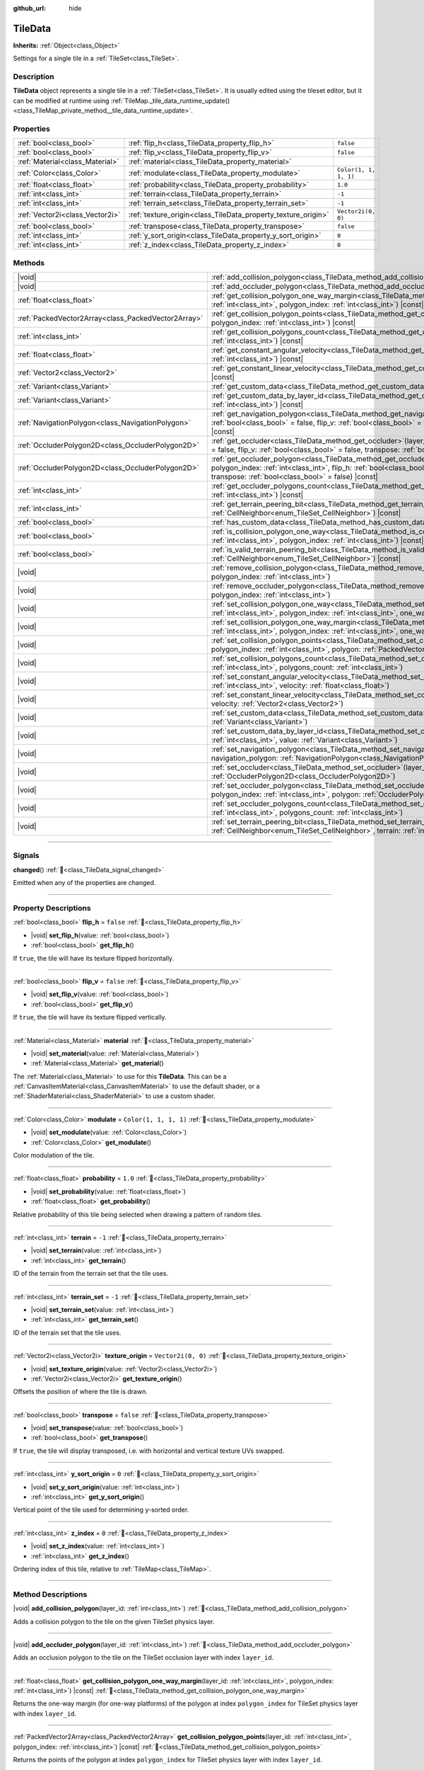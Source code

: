 :github_url: hide

.. DO NOT EDIT THIS FILE!!!
.. Generated automatically from Godot engine sources.
.. Generator: https://github.com/godotengine/godot/tree/master/doc/tools/make_rst.py.
.. XML source: https://github.com/godotengine/godot/tree/master/doc/classes/TileData.xml.

.. _class_TileData:

TileData
========

**Inherits:** :ref:`Object<class_Object>`

Settings for a single tile in a :ref:`TileSet<class_TileSet>`.

.. rst-class:: classref-introduction-group

Description
-----------

**TileData** object represents a single tile in a :ref:`TileSet<class_TileSet>`. It is usually edited using the tileset editor, but it can be modified at runtime using :ref:`TileMap._tile_data_runtime_update()<class_TileMap_private_method__tile_data_runtime_update>`.

.. rst-class:: classref-reftable-group

Properties
----------

.. table::
   :widths: auto

   +---------------------------------+---------------------------------------------------------------+-----------------------+
   | :ref:`bool<class_bool>`         | :ref:`flip_h<class_TileData_property_flip_h>`                 | ``false``             |
   +---------------------------------+---------------------------------------------------------------+-----------------------+
   | :ref:`bool<class_bool>`         | :ref:`flip_v<class_TileData_property_flip_v>`                 | ``false``             |
   +---------------------------------+---------------------------------------------------------------+-----------------------+
   | :ref:`Material<class_Material>` | :ref:`material<class_TileData_property_material>`             |                       |
   +---------------------------------+---------------------------------------------------------------+-----------------------+
   | :ref:`Color<class_Color>`       | :ref:`modulate<class_TileData_property_modulate>`             | ``Color(1, 1, 1, 1)`` |
   +---------------------------------+---------------------------------------------------------------+-----------------------+
   | :ref:`float<class_float>`       | :ref:`probability<class_TileData_property_probability>`       | ``1.0``               |
   +---------------------------------+---------------------------------------------------------------+-----------------------+
   | :ref:`int<class_int>`           | :ref:`terrain<class_TileData_property_terrain>`               | ``-1``                |
   +---------------------------------+---------------------------------------------------------------+-----------------------+
   | :ref:`int<class_int>`           | :ref:`terrain_set<class_TileData_property_terrain_set>`       | ``-1``                |
   +---------------------------------+---------------------------------------------------------------+-----------------------+
   | :ref:`Vector2i<class_Vector2i>` | :ref:`texture_origin<class_TileData_property_texture_origin>` | ``Vector2i(0, 0)``    |
   +---------------------------------+---------------------------------------------------------------+-----------------------+
   | :ref:`bool<class_bool>`         | :ref:`transpose<class_TileData_property_transpose>`           | ``false``             |
   +---------------------------------+---------------------------------------------------------------+-----------------------+
   | :ref:`int<class_int>`           | :ref:`y_sort_origin<class_TileData_property_y_sort_origin>`   | ``0``                 |
   +---------------------------------+---------------------------------------------------------------+-----------------------+
   | :ref:`int<class_int>`           | :ref:`z_index<class_TileData_property_z_index>`               | ``0``                 |
   +---------------------------------+---------------------------------------------------------------+-----------------------+

.. rst-class:: classref-reftable-group

Methods
-------

.. table::
   :widths: auto

   +-----------------------------------------------------+-------------------------------------------------------------------------------------------------------------------------------------------------------------------------------------------------------------------------------------------------------------------------------------------------+
   | |void|                                              | :ref:`add_collision_polygon<class_TileData_method_add_collision_polygon>`\ (\ layer_id\: :ref:`int<class_int>`\ )                                                                                                                                                                               |
   +-----------------------------------------------------+-------------------------------------------------------------------------------------------------------------------------------------------------------------------------------------------------------------------------------------------------------------------------------------------------+
   | |void|                                              | :ref:`add_occluder_polygon<class_TileData_method_add_occluder_polygon>`\ (\ layer_id\: :ref:`int<class_int>`\ )                                                                                                                                                                                 |
   +-----------------------------------------------------+-------------------------------------------------------------------------------------------------------------------------------------------------------------------------------------------------------------------------------------------------------------------------------------------------+
   | :ref:`float<class_float>`                           | :ref:`get_collision_polygon_one_way_margin<class_TileData_method_get_collision_polygon_one_way_margin>`\ (\ layer_id\: :ref:`int<class_int>`, polygon_index\: :ref:`int<class_int>`\ ) |const|                                                                                                  |
   +-----------------------------------------------------+-------------------------------------------------------------------------------------------------------------------------------------------------------------------------------------------------------------------------------------------------------------------------------------------------+
   | :ref:`PackedVector2Array<class_PackedVector2Array>` | :ref:`get_collision_polygon_points<class_TileData_method_get_collision_polygon_points>`\ (\ layer_id\: :ref:`int<class_int>`, polygon_index\: :ref:`int<class_int>`\ ) |const|                                                                                                                  |
   +-----------------------------------------------------+-------------------------------------------------------------------------------------------------------------------------------------------------------------------------------------------------------------------------------------------------------------------------------------------------+
   | :ref:`int<class_int>`                               | :ref:`get_collision_polygons_count<class_TileData_method_get_collision_polygons_count>`\ (\ layer_id\: :ref:`int<class_int>`\ ) |const|                                                                                                                                                         |
   +-----------------------------------------------------+-------------------------------------------------------------------------------------------------------------------------------------------------------------------------------------------------------------------------------------------------------------------------------------------------+
   | :ref:`float<class_float>`                           | :ref:`get_constant_angular_velocity<class_TileData_method_get_constant_angular_velocity>`\ (\ layer_id\: :ref:`int<class_int>`\ ) |const|                                                                                                                                                       |
   +-----------------------------------------------------+-------------------------------------------------------------------------------------------------------------------------------------------------------------------------------------------------------------------------------------------------------------------------------------------------+
   | :ref:`Vector2<class_Vector2>`                       | :ref:`get_constant_linear_velocity<class_TileData_method_get_constant_linear_velocity>`\ (\ layer_id\: :ref:`int<class_int>`\ ) |const|                                                                                                                                                         |
   +-----------------------------------------------------+-------------------------------------------------------------------------------------------------------------------------------------------------------------------------------------------------------------------------------------------------------------------------------------------------+
   | :ref:`Variant<class_Variant>`                       | :ref:`get_custom_data<class_TileData_method_get_custom_data>`\ (\ layer_name\: :ref:`String<class_String>`\ ) |const|                                                                                                                                                                           |
   +-----------------------------------------------------+-------------------------------------------------------------------------------------------------------------------------------------------------------------------------------------------------------------------------------------------------------------------------------------------------+
   | :ref:`Variant<class_Variant>`                       | :ref:`get_custom_data_by_layer_id<class_TileData_method_get_custom_data_by_layer_id>`\ (\ layer_id\: :ref:`int<class_int>`\ ) |const|                                                                                                                                                           |
   +-----------------------------------------------------+-------------------------------------------------------------------------------------------------------------------------------------------------------------------------------------------------------------------------------------------------------------------------------------------------+
   | :ref:`NavigationPolygon<class_NavigationPolygon>`   | :ref:`get_navigation_polygon<class_TileData_method_get_navigation_polygon>`\ (\ layer_id\: :ref:`int<class_int>`, flip_h\: :ref:`bool<class_bool>` = false, flip_v\: :ref:`bool<class_bool>` = false, transpose\: :ref:`bool<class_bool>` = false\ ) |const|                                    |
   +-----------------------------------------------------+-------------------------------------------------------------------------------------------------------------------------------------------------------------------------------------------------------------------------------------------------------------------------------------------------+
   | :ref:`OccluderPolygon2D<class_OccluderPolygon2D>`   | :ref:`get_occluder<class_TileData_method_get_occluder>`\ (\ layer_id\: :ref:`int<class_int>`, flip_h\: :ref:`bool<class_bool>` = false, flip_v\: :ref:`bool<class_bool>` = false, transpose\: :ref:`bool<class_bool>` = false\ ) |const|                                                        |
   +-----------------------------------------------------+-------------------------------------------------------------------------------------------------------------------------------------------------------------------------------------------------------------------------------------------------------------------------------------------------+
   | :ref:`OccluderPolygon2D<class_OccluderPolygon2D>`   | :ref:`get_occluder_polygon<class_TileData_method_get_occluder_polygon>`\ (\ layer_id\: :ref:`int<class_int>`, polygon_index\: :ref:`int<class_int>`, flip_h\: :ref:`bool<class_bool>` = false, flip_v\: :ref:`bool<class_bool>` = false, transpose\: :ref:`bool<class_bool>` = false\ ) |const| |
   +-----------------------------------------------------+-------------------------------------------------------------------------------------------------------------------------------------------------------------------------------------------------------------------------------------------------------------------------------------------------+
   | :ref:`int<class_int>`                               | :ref:`get_occluder_polygons_count<class_TileData_method_get_occluder_polygons_count>`\ (\ layer_id\: :ref:`int<class_int>`\ ) |const|                                                                                                                                                           |
   +-----------------------------------------------------+-------------------------------------------------------------------------------------------------------------------------------------------------------------------------------------------------------------------------------------------------------------------------------------------------+
   | :ref:`int<class_int>`                               | :ref:`get_terrain_peering_bit<class_TileData_method_get_terrain_peering_bit>`\ (\ peering_bit\: :ref:`CellNeighbor<enum_TileSet_CellNeighbor>`\ ) |const|                                                                                                                                       |
   +-----------------------------------------------------+-------------------------------------------------------------------------------------------------------------------------------------------------------------------------------------------------------------------------------------------------------------------------------------------------+
   | :ref:`bool<class_bool>`                             | :ref:`has_custom_data<class_TileData_method_has_custom_data>`\ (\ layer_name\: :ref:`String<class_String>`\ ) |const|                                                                                                                                                                           |
   +-----------------------------------------------------+-------------------------------------------------------------------------------------------------------------------------------------------------------------------------------------------------------------------------------------------------------------------------------------------------+
   | :ref:`bool<class_bool>`                             | :ref:`is_collision_polygon_one_way<class_TileData_method_is_collision_polygon_one_way>`\ (\ layer_id\: :ref:`int<class_int>`, polygon_index\: :ref:`int<class_int>`\ ) |const|                                                                                                                  |
   +-----------------------------------------------------+-------------------------------------------------------------------------------------------------------------------------------------------------------------------------------------------------------------------------------------------------------------------------------------------------+
   | :ref:`bool<class_bool>`                             | :ref:`is_valid_terrain_peering_bit<class_TileData_method_is_valid_terrain_peering_bit>`\ (\ peering_bit\: :ref:`CellNeighbor<enum_TileSet_CellNeighbor>`\ ) |const|                                                                                                                             |
   +-----------------------------------------------------+-------------------------------------------------------------------------------------------------------------------------------------------------------------------------------------------------------------------------------------------------------------------------------------------------+
   | |void|                                              | :ref:`remove_collision_polygon<class_TileData_method_remove_collision_polygon>`\ (\ layer_id\: :ref:`int<class_int>`, polygon_index\: :ref:`int<class_int>`\ )                                                                                                                                  |
   +-----------------------------------------------------+-------------------------------------------------------------------------------------------------------------------------------------------------------------------------------------------------------------------------------------------------------------------------------------------------+
   | |void|                                              | :ref:`remove_occluder_polygon<class_TileData_method_remove_occluder_polygon>`\ (\ layer_id\: :ref:`int<class_int>`, polygon_index\: :ref:`int<class_int>`\ )                                                                                                                                    |
   +-----------------------------------------------------+-------------------------------------------------------------------------------------------------------------------------------------------------------------------------------------------------------------------------------------------------------------------------------------------------+
   | |void|                                              | :ref:`set_collision_polygon_one_way<class_TileData_method_set_collision_polygon_one_way>`\ (\ layer_id\: :ref:`int<class_int>`, polygon_index\: :ref:`int<class_int>`, one_way\: :ref:`bool<class_bool>`\ )                                                                                     |
   +-----------------------------------------------------+-------------------------------------------------------------------------------------------------------------------------------------------------------------------------------------------------------------------------------------------------------------------------------------------------+
   | |void|                                              | :ref:`set_collision_polygon_one_way_margin<class_TileData_method_set_collision_polygon_one_way_margin>`\ (\ layer_id\: :ref:`int<class_int>`, polygon_index\: :ref:`int<class_int>`, one_way_margin\: :ref:`float<class_float>`\ )                                                              |
   +-----------------------------------------------------+-------------------------------------------------------------------------------------------------------------------------------------------------------------------------------------------------------------------------------------------------------------------------------------------------+
   | |void|                                              | :ref:`set_collision_polygon_points<class_TileData_method_set_collision_polygon_points>`\ (\ layer_id\: :ref:`int<class_int>`, polygon_index\: :ref:`int<class_int>`, polygon\: :ref:`PackedVector2Array<class_PackedVector2Array>`\ )                                                           |
   +-----------------------------------------------------+-------------------------------------------------------------------------------------------------------------------------------------------------------------------------------------------------------------------------------------------------------------------------------------------------+
   | |void|                                              | :ref:`set_collision_polygons_count<class_TileData_method_set_collision_polygons_count>`\ (\ layer_id\: :ref:`int<class_int>`, polygons_count\: :ref:`int<class_int>`\ )                                                                                                                         |
   +-----------------------------------------------------+-------------------------------------------------------------------------------------------------------------------------------------------------------------------------------------------------------------------------------------------------------------------------------------------------+
   | |void|                                              | :ref:`set_constant_angular_velocity<class_TileData_method_set_constant_angular_velocity>`\ (\ layer_id\: :ref:`int<class_int>`, velocity\: :ref:`float<class_float>`\ )                                                                                                                         |
   +-----------------------------------------------------+-------------------------------------------------------------------------------------------------------------------------------------------------------------------------------------------------------------------------------------------------------------------------------------------------+
   | |void|                                              | :ref:`set_constant_linear_velocity<class_TileData_method_set_constant_linear_velocity>`\ (\ layer_id\: :ref:`int<class_int>`, velocity\: :ref:`Vector2<class_Vector2>`\ )                                                                                                                       |
   +-----------------------------------------------------+-------------------------------------------------------------------------------------------------------------------------------------------------------------------------------------------------------------------------------------------------------------------------------------------------+
   | |void|                                              | :ref:`set_custom_data<class_TileData_method_set_custom_data>`\ (\ layer_name\: :ref:`String<class_String>`, value\: :ref:`Variant<class_Variant>`\ )                                                                                                                                            |
   +-----------------------------------------------------+-------------------------------------------------------------------------------------------------------------------------------------------------------------------------------------------------------------------------------------------------------------------------------------------------+
   | |void|                                              | :ref:`set_custom_data_by_layer_id<class_TileData_method_set_custom_data_by_layer_id>`\ (\ layer_id\: :ref:`int<class_int>`, value\: :ref:`Variant<class_Variant>`\ )                                                                                                                            |
   +-----------------------------------------------------+-------------------------------------------------------------------------------------------------------------------------------------------------------------------------------------------------------------------------------------------------------------------------------------------------+
   | |void|                                              | :ref:`set_navigation_polygon<class_TileData_method_set_navigation_polygon>`\ (\ layer_id\: :ref:`int<class_int>`, navigation_polygon\: :ref:`NavigationPolygon<class_NavigationPolygon>`\ )                                                                                                     |
   +-----------------------------------------------------+-------------------------------------------------------------------------------------------------------------------------------------------------------------------------------------------------------------------------------------------------------------------------------------------------+
   | |void|                                              | :ref:`set_occluder<class_TileData_method_set_occluder>`\ (\ layer_id\: :ref:`int<class_int>`, occluder_polygon\: :ref:`OccluderPolygon2D<class_OccluderPolygon2D>`\ )                                                                                                                           |
   +-----------------------------------------------------+-------------------------------------------------------------------------------------------------------------------------------------------------------------------------------------------------------------------------------------------------------------------------------------------------+
   | |void|                                              | :ref:`set_occluder_polygon<class_TileData_method_set_occluder_polygon>`\ (\ layer_id\: :ref:`int<class_int>`, polygon_index\: :ref:`int<class_int>`, polygon\: :ref:`OccluderPolygon2D<class_OccluderPolygon2D>`\ )                                                                             |
   +-----------------------------------------------------+-------------------------------------------------------------------------------------------------------------------------------------------------------------------------------------------------------------------------------------------------------------------------------------------------+
   | |void|                                              | :ref:`set_occluder_polygons_count<class_TileData_method_set_occluder_polygons_count>`\ (\ layer_id\: :ref:`int<class_int>`, polygons_count\: :ref:`int<class_int>`\ )                                                                                                                           |
   +-----------------------------------------------------+-------------------------------------------------------------------------------------------------------------------------------------------------------------------------------------------------------------------------------------------------------------------------------------------------+
   | |void|                                              | :ref:`set_terrain_peering_bit<class_TileData_method_set_terrain_peering_bit>`\ (\ peering_bit\: :ref:`CellNeighbor<enum_TileSet_CellNeighbor>`, terrain\: :ref:`int<class_int>`\ )                                                                                                              |
   +-----------------------------------------------------+-------------------------------------------------------------------------------------------------------------------------------------------------------------------------------------------------------------------------------------------------------------------------------------------------+

.. rst-class:: classref-section-separator

----

.. rst-class:: classref-descriptions-group

Signals
-------

.. _class_TileData_signal_changed:

.. rst-class:: classref-signal

**changed**\ (\ ) :ref:`🔗<class_TileData_signal_changed>`

Emitted when any of the properties are changed.

.. rst-class:: classref-section-separator

----

.. rst-class:: classref-descriptions-group

Property Descriptions
---------------------

.. _class_TileData_property_flip_h:

.. rst-class:: classref-property

:ref:`bool<class_bool>` **flip_h** = ``false`` :ref:`🔗<class_TileData_property_flip_h>`

.. rst-class:: classref-property-setget

- |void| **set_flip_h**\ (\ value\: :ref:`bool<class_bool>`\ )
- :ref:`bool<class_bool>` **get_flip_h**\ (\ )

If ``true``, the tile will have its texture flipped horizontally.

.. rst-class:: classref-item-separator

----

.. _class_TileData_property_flip_v:

.. rst-class:: classref-property

:ref:`bool<class_bool>` **flip_v** = ``false`` :ref:`🔗<class_TileData_property_flip_v>`

.. rst-class:: classref-property-setget

- |void| **set_flip_v**\ (\ value\: :ref:`bool<class_bool>`\ )
- :ref:`bool<class_bool>` **get_flip_v**\ (\ )

If ``true``, the tile will have its texture flipped vertically.

.. rst-class:: classref-item-separator

----

.. _class_TileData_property_material:

.. rst-class:: classref-property

:ref:`Material<class_Material>` **material** :ref:`🔗<class_TileData_property_material>`

.. rst-class:: classref-property-setget

- |void| **set_material**\ (\ value\: :ref:`Material<class_Material>`\ )
- :ref:`Material<class_Material>` **get_material**\ (\ )

The :ref:`Material<class_Material>` to use for this **TileData**. This can be a :ref:`CanvasItemMaterial<class_CanvasItemMaterial>` to use the default shader, or a :ref:`ShaderMaterial<class_ShaderMaterial>` to use a custom shader.

.. rst-class:: classref-item-separator

----

.. _class_TileData_property_modulate:

.. rst-class:: classref-property

:ref:`Color<class_Color>` **modulate** = ``Color(1, 1, 1, 1)`` :ref:`🔗<class_TileData_property_modulate>`

.. rst-class:: classref-property-setget

- |void| **set_modulate**\ (\ value\: :ref:`Color<class_Color>`\ )
- :ref:`Color<class_Color>` **get_modulate**\ (\ )

Color modulation of the tile.

.. rst-class:: classref-item-separator

----

.. _class_TileData_property_probability:

.. rst-class:: classref-property

:ref:`float<class_float>` **probability** = ``1.0`` :ref:`🔗<class_TileData_property_probability>`

.. rst-class:: classref-property-setget

- |void| **set_probability**\ (\ value\: :ref:`float<class_float>`\ )
- :ref:`float<class_float>` **get_probability**\ (\ )

Relative probability of this tile being selected when drawing a pattern of random tiles.

.. rst-class:: classref-item-separator

----

.. _class_TileData_property_terrain:

.. rst-class:: classref-property

:ref:`int<class_int>` **terrain** = ``-1`` :ref:`🔗<class_TileData_property_terrain>`

.. rst-class:: classref-property-setget

- |void| **set_terrain**\ (\ value\: :ref:`int<class_int>`\ )
- :ref:`int<class_int>` **get_terrain**\ (\ )

ID of the terrain from the terrain set that the tile uses.

.. rst-class:: classref-item-separator

----

.. _class_TileData_property_terrain_set:

.. rst-class:: classref-property

:ref:`int<class_int>` **terrain_set** = ``-1`` :ref:`🔗<class_TileData_property_terrain_set>`

.. rst-class:: classref-property-setget

- |void| **set_terrain_set**\ (\ value\: :ref:`int<class_int>`\ )
- :ref:`int<class_int>` **get_terrain_set**\ (\ )

ID of the terrain set that the tile uses.

.. rst-class:: classref-item-separator

----

.. _class_TileData_property_texture_origin:

.. rst-class:: classref-property

:ref:`Vector2i<class_Vector2i>` **texture_origin** = ``Vector2i(0, 0)`` :ref:`🔗<class_TileData_property_texture_origin>`

.. rst-class:: classref-property-setget

- |void| **set_texture_origin**\ (\ value\: :ref:`Vector2i<class_Vector2i>`\ )
- :ref:`Vector2i<class_Vector2i>` **get_texture_origin**\ (\ )

Offsets the position of where the tile is drawn.

.. rst-class:: classref-item-separator

----

.. _class_TileData_property_transpose:

.. rst-class:: classref-property

:ref:`bool<class_bool>` **transpose** = ``false`` :ref:`🔗<class_TileData_property_transpose>`

.. rst-class:: classref-property-setget

- |void| **set_transpose**\ (\ value\: :ref:`bool<class_bool>`\ )
- :ref:`bool<class_bool>` **get_transpose**\ (\ )

If ``true``, the tile will display transposed, i.e. with horizontal and vertical texture UVs swapped.

.. rst-class:: classref-item-separator

----

.. _class_TileData_property_y_sort_origin:

.. rst-class:: classref-property

:ref:`int<class_int>` **y_sort_origin** = ``0`` :ref:`🔗<class_TileData_property_y_sort_origin>`

.. rst-class:: classref-property-setget

- |void| **set_y_sort_origin**\ (\ value\: :ref:`int<class_int>`\ )
- :ref:`int<class_int>` **get_y_sort_origin**\ (\ )

Vertical point of the tile used for determining y-sorted order.

.. rst-class:: classref-item-separator

----

.. _class_TileData_property_z_index:

.. rst-class:: classref-property

:ref:`int<class_int>` **z_index** = ``0`` :ref:`🔗<class_TileData_property_z_index>`

.. rst-class:: classref-property-setget

- |void| **set_z_index**\ (\ value\: :ref:`int<class_int>`\ )
- :ref:`int<class_int>` **get_z_index**\ (\ )

Ordering index of this tile, relative to :ref:`TileMap<class_TileMap>`.

.. rst-class:: classref-section-separator

----

.. rst-class:: classref-descriptions-group

Method Descriptions
-------------------

.. _class_TileData_method_add_collision_polygon:

.. rst-class:: classref-method

|void| **add_collision_polygon**\ (\ layer_id\: :ref:`int<class_int>`\ ) :ref:`🔗<class_TileData_method_add_collision_polygon>`

Adds a collision polygon to the tile on the given TileSet physics layer.

.. rst-class:: classref-item-separator

----

.. _class_TileData_method_add_occluder_polygon:

.. rst-class:: classref-method

|void| **add_occluder_polygon**\ (\ layer_id\: :ref:`int<class_int>`\ ) :ref:`🔗<class_TileData_method_add_occluder_polygon>`

Adds an occlusion polygon to the tile on the TileSet occlusion layer with index ``layer_id``.

.. rst-class:: classref-item-separator

----

.. _class_TileData_method_get_collision_polygon_one_way_margin:

.. rst-class:: classref-method

:ref:`float<class_float>` **get_collision_polygon_one_way_margin**\ (\ layer_id\: :ref:`int<class_int>`, polygon_index\: :ref:`int<class_int>`\ ) |const| :ref:`🔗<class_TileData_method_get_collision_polygon_one_way_margin>`

Returns the one-way margin (for one-way platforms) of the polygon at index ``polygon_index`` for TileSet physics layer with index ``layer_id``.

.. rst-class:: classref-item-separator

----

.. _class_TileData_method_get_collision_polygon_points:

.. rst-class:: classref-method

:ref:`PackedVector2Array<class_PackedVector2Array>` **get_collision_polygon_points**\ (\ layer_id\: :ref:`int<class_int>`, polygon_index\: :ref:`int<class_int>`\ ) |const| :ref:`🔗<class_TileData_method_get_collision_polygon_points>`

Returns the points of the polygon at index ``polygon_index`` for TileSet physics layer with index ``layer_id``.

.. rst-class:: classref-item-separator

----

.. _class_TileData_method_get_collision_polygons_count:

.. rst-class:: classref-method

:ref:`int<class_int>` **get_collision_polygons_count**\ (\ layer_id\: :ref:`int<class_int>`\ ) |const| :ref:`🔗<class_TileData_method_get_collision_polygons_count>`

Returns how many polygons the tile has for TileSet physics layer with index ``layer_id``.

.. rst-class:: classref-item-separator

----

.. _class_TileData_method_get_constant_angular_velocity:

.. rst-class:: classref-method

:ref:`float<class_float>` **get_constant_angular_velocity**\ (\ layer_id\: :ref:`int<class_int>`\ ) |const| :ref:`🔗<class_TileData_method_get_constant_angular_velocity>`

Returns the constant angular velocity applied to objects colliding with this tile.

.. rst-class:: classref-item-separator

----

.. _class_TileData_method_get_constant_linear_velocity:

.. rst-class:: classref-method

:ref:`Vector2<class_Vector2>` **get_constant_linear_velocity**\ (\ layer_id\: :ref:`int<class_int>`\ ) |const| :ref:`🔗<class_TileData_method_get_constant_linear_velocity>`

Returns the constant linear velocity applied to objects colliding with this tile.

.. rst-class:: classref-item-separator

----

.. _class_TileData_method_get_custom_data:

.. rst-class:: classref-method

:ref:`Variant<class_Variant>` **get_custom_data**\ (\ layer_name\: :ref:`String<class_String>`\ ) |const| :ref:`🔗<class_TileData_method_get_custom_data>`

Returns the custom data value for custom data layer named ``layer_name``. To check if a custom data layer exists, use :ref:`has_custom_data()<class_TileData_method_has_custom_data>`.

.. rst-class:: classref-item-separator

----

.. _class_TileData_method_get_custom_data_by_layer_id:

.. rst-class:: classref-method

:ref:`Variant<class_Variant>` **get_custom_data_by_layer_id**\ (\ layer_id\: :ref:`int<class_int>`\ ) |const| :ref:`🔗<class_TileData_method_get_custom_data_by_layer_id>`

Returns the custom data value for custom data layer with index ``layer_id``.

.. rst-class:: classref-item-separator

----

.. _class_TileData_method_get_navigation_polygon:

.. rst-class:: classref-method

:ref:`NavigationPolygon<class_NavigationPolygon>` **get_navigation_polygon**\ (\ layer_id\: :ref:`int<class_int>`, flip_h\: :ref:`bool<class_bool>` = false, flip_v\: :ref:`bool<class_bool>` = false, transpose\: :ref:`bool<class_bool>` = false\ ) |const| :ref:`🔗<class_TileData_method_get_navigation_polygon>`

Returns the navigation polygon of the tile for the TileSet navigation layer with index ``layer_id``.

\ ``flip_h``, ``flip_v``, and ``transpose`` allow transforming the returned polygon.

.. rst-class:: classref-item-separator

----

.. _class_TileData_method_get_occluder:

.. rst-class:: classref-method

:ref:`OccluderPolygon2D<class_OccluderPolygon2D>` **get_occluder**\ (\ layer_id\: :ref:`int<class_int>`, flip_h\: :ref:`bool<class_bool>` = false, flip_v\: :ref:`bool<class_bool>` = false, transpose\: :ref:`bool<class_bool>` = false\ ) |const| :ref:`🔗<class_TileData_method_get_occluder>`

**Deprecated:** Use :ref:`get_occluder_polygon()<class_TileData_method_get_occluder_polygon>` instead.

Returns the occluder polygon of the tile for the TileSet occlusion layer with index ``layer_id``.

\ ``flip_h``, ``flip_v``, and ``transpose`` allow transforming the returned polygon.

.. rst-class:: classref-item-separator

----

.. _class_TileData_method_get_occluder_polygon:

.. rst-class:: classref-method

:ref:`OccluderPolygon2D<class_OccluderPolygon2D>` **get_occluder_polygon**\ (\ layer_id\: :ref:`int<class_int>`, polygon_index\: :ref:`int<class_int>`, flip_h\: :ref:`bool<class_bool>` = false, flip_v\: :ref:`bool<class_bool>` = false, transpose\: :ref:`bool<class_bool>` = false\ ) |const| :ref:`🔗<class_TileData_method_get_occluder_polygon>`

Returns the occluder polygon at index ``polygon_index`` from the TileSet occlusion layer with index ``layer_id``.

The ``flip_h``, ``flip_v``, and ``transpose`` parameters can be ``true`` to transform the returned polygon.

.. rst-class:: classref-item-separator

----

.. _class_TileData_method_get_occluder_polygons_count:

.. rst-class:: classref-method

:ref:`int<class_int>` **get_occluder_polygons_count**\ (\ layer_id\: :ref:`int<class_int>`\ ) |const| :ref:`🔗<class_TileData_method_get_occluder_polygons_count>`

Returns the number of occluder polygons of the tile in the TileSet occlusion layer with index ``layer_id``.

.. rst-class:: classref-item-separator

----

.. _class_TileData_method_get_terrain_peering_bit:

.. rst-class:: classref-method

:ref:`int<class_int>` **get_terrain_peering_bit**\ (\ peering_bit\: :ref:`CellNeighbor<enum_TileSet_CellNeighbor>`\ ) |const| :ref:`🔗<class_TileData_method_get_terrain_peering_bit>`

Returns the tile's terrain bit for the given ``peering_bit`` direction. To check that a direction is valid, use :ref:`is_valid_terrain_peering_bit()<class_TileData_method_is_valid_terrain_peering_bit>`.

.. rst-class:: classref-item-separator

----

.. _class_TileData_method_has_custom_data:

.. rst-class:: classref-method

:ref:`bool<class_bool>` **has_custom_data**\ (\ layer_name\: :ref:`String<class_String>`\ ) |const| :ref:`🔗<class_TileData_method_has_custom_data>`

Returns whether there exists a custom data layer named ``layer_name``.

.. rst-class:: classref-item-separator

----

.. _class_TileData_method_is_collision_polygon_one_way:

.. rst-class:: classref-method

:ref:`bool<class_bool>` **is_collision_polygon_one_way**\ (\ layer_id\: :ref:`int<class_int>`, polygon_index\: :ref:`int<class_int>`\ ) |const| :ref:`🔗<class_TileData_method_is_collision_polygon_one_way>`

Returns whether one-way collisions are enabled for the polygon at index ``polygon_index`` for TileSet physics layer with index ``layer_id``.

.. rst-class:: classref-item-separator

----

.. _class_TileData_method_is_valid_terrain_peering_bit:

.. rst-class:: classref-method

:ref:`bool<class_bool>` **is_valid_terrain_peering_bit**\ (\ peering_bit\: :ref:`CellNeighbor<enum_TileSet_CellNeighbor>`\ ) |const| :ref:`🔗<class_TileData_method_is_valid_terrain_peering_bit>`

Returns whether the given ``peering_bit`` direction is valid for this tile.

.. rst-class:: classref-item-separator

----

.. _class_TileData_method_remove_collision_polygon:

.. rst-class:: classref-method

|void| **remove_collision_polygon**\ (\ layer_id\: :ref:`int<class_int>`, polygon_index\: :ref:`int<class_int>`\ ) :ref:`🔗<class_TileData_method_remove_collision_polygon>`

Removes the polygon at index ``polygon_index`` for TileSet physics layer with index ``layer_id``.

.. rst-class:: classref-item-separator

----

.. _class_TileData_method_remove_occluder_polygon:

.. rst-class:: classref-method

|void| **remove_occluder_polygon**\ (\ layer_id\: :ref:`int<class_int>`, polygon_index\: :ref:`int<class_int>`\ ) :ref:`🔗<class_TileData_method_remove_occluder_polygon>`

Removes the polygon at index ``polygon_index`` for TileSet occlusion layer with index ``layer_id``.

.. rst-class:: classref-item-separator

----

.. _class_TileData_method_set_collision_polygon_one_way:

.. rst-class:: classref-method

|void| **set_collision_polygon_one_way**\ (\ layer_id\: :ref:`int<class_int>`, polygon_index\: :ref:`int<class_int>`, one_way\: :ref:`bool<class_bool>`\ ) :ref:`🔗<class_TileData_method_set_collision_polygon_one_way>`

Enables/disables one-way collisions on the polygon at index ``polygon_index`` for TileSet physics layer with index ``layer_id``.

.. rst-class:: classref-item-separator

----

.. _class_TileData_method_set_collision_polygon_one_way_margin:

.. rst-class:: classref-method

|void| **set_collision_polygon_one_way_margin**\ (\ layer_id\: :ref:`int<class_int>`, polygon_index\: :ref:`int<class_int>`, one_way_margin\: :ref:`float<class_float>`\ ) :ref:`🔗<class_TileData_method_set_collision_polygon_one_way_margin>`

Sets the one-way margin (for one-way platforms) of the polygon at index ``polygon_index`` for TileSet physics layer with index ``layer_id``.

.. rst-class:: classref-item-separator

----

.. _class_TileData_method_set_collision_polygon_points:

.. rst-class:: classref-method

|void| **set_collision_polygon_points**\ (\ layer_id\: :ref:`int<class_int>`, polygon_index\: :ref:`int<class_int>`, polygon\: :ref:`PackedVector2Array<class_PackedVector2Array>`\ ) :ref:`🔗<class_TileData_method_set_collision_polygon_points>`

Sets the points of the polygon at index ``polygon_index`` for TileSet physics layer with index ``layer_id``.

.. rst-class:: classref-item-separator

----

.. _class_TileData_method_set_collision_polygons_count:

.. rst-class:: classref-method

|void| **set_collision_polygons_count**\ (\ layer_id\: :ref:`int<class_int>`, polygons_count\: :ref:`int<class_int>`\ ) :ref:`🔗<class_TileData_method_set_collision_polygons_count>`

Sets the polygons count for TileSet physics layer with index ``layer_id``.

.. rst-class:: classref-item-separator

----

.. _class_TileData_method_set_constant_angular_velocity:

.. rst-class:: classref-method

|void| **set_constant_angular_velocity**\ (\ layer_id\: :ref:`int<class_int>`, velocity\: :ref:`float<class_float>`\ ) :ref:`🔗<class_TileData_method_set_constant_angular_velocity>`

Sets the constant angular velocity. This does not rotate the tile. This angular velocity is applied to objects colliding with this tile.

.. rst-class:: classref-item-separator

----

.. _class_TileData_method_set_constant_linear_velocity:

.. rst-class:: classref-method

|void| **set_constant_linear_velocity**\ (\ layer_id\: :ref:`int<class_int>`, velocity\: :ref:`Vector2<class_Vector2>`\ ) :ref:`🔗<class_TileData_method_set_constant_linear_velocity>`

Sets the constant linear velocity. This does not move the tile. This linear velocity is applied to objects colliding with this tile. This is useful to create conveyor belts.

.. rst-class:: classref-item-separator

----

.. _class_TileData_method_set_custom_data:

.. rst-class:: classref-method

|void| **set_custom_data**\ (\ layer_name\: :ref:`String<class_String>`, value\: :ref:`Variant<class_Variant>`\ ) :ref:`🔗<class_TileData_method_set_custom_data>`

Sets the tile's custom data value for the TileSet custom data layer with name ``layer_name``.

.. rst-class:: classref-item-separator

----

.. _class_TileData_method_set_custom_data_by_layer_id:

.. rst-class:: classref-method

|void| **set_custom_data_by_layer_id**\ (\ layer_id\: :ref:`int<class_int>`, value\: :ref:`Variant<class_Variant>`\ ) :ref:`🔗<class_TileData_method_set_custom_data_by_layer_id>`

Sets the tile's custom data value for the TileSet custom data layer with index ``layer_id``.

.. rst-class:: classref-item-separator

----

.. _class_TileData_method_set_navigation_polygon:

.. rst-class:: classref-method

|void| **set_navigation_polygon**\ (\ layer_id\: :ref:`int<class_int>`, navigation_polygon\: :ref:`NavigationPolygon<class_NavigationPolygon>`\ ) :ref:`🔗<class_TileData_method_set_navigation_polygon>`

Sets the navigation polygon for the TileSet navigation layer with index ``layer_id``.

.. rst-class:: classref-item-separator

----

.. _class_TileData_method_set_occluder:

.. rst-class:: classref-method

|void| **set_occluder**\ (\ layer_id\: :ref:`int<class_int>`, occluder_polygon\: :ref:`OccluderPolygon2D<class_OccluderPolygon2D>`\ ) :ref:`🔗<class_TileData_method_set_occluder>`

**Deprecated:** Use :ref:`set_occluder_polygon()<class_TileData_method_set_occluder_polygon>` instead.

Sets the occluder for the TileSet occlusion layer with index ``layer_id``.

.. rst-class:: classref-item-separator

----

.. _class_TileData_method_set_occluder_polygon:

.. rst-class:: classref-method

|void| **set_occluder_polygon**\ (\ layer_id\: :ref:`int<class_int>`, polygon_index\: :ref:`int<class_int>`, polygon\: :ref:`OccluderPolygon2D<class_OccluderPolygon2D>`\ ) :ref:`🔗<class_TileData_method_set_occluder_polygon>`

Sets the occluder for polygon with index ``polygon_index`` in the TileSet occlusion layer with index ``layer_id``.

.. rst-class:: classref-item-separator

----

.. _class_TileData_method_set_occluder_polygons_count:

.. rst-class:: classref-method

|void| **set_occluder_polygons_count**\ (\ layer_id\: :ref:`int<class_int>`, polygons_count\: :ref:`int<class_int>`\ ) :ref:`🔗<class_TileData_method_set_occluder_polygons_count>`

Sets the occluder polygon count in the TileSet occlusion layer with index ``layer_id``.

.. rst-class:: classref-item-separator

----

.. _class_TileData_method_set_terrain_peering_bit:

.. rst-class:: classref-method

|void| **set_terrain_peering_bit**\ (\ peering_bit\: :ref:`CellNeighbor<enum_TileSet_CellNeighbor>`, terrain\: :ref:`int<class_int>`\ ) :ref:`🔗<class_TileData_method_set_terrain_peering_bit>`

Sets the tile's terrain bit for the given ``peering_bit`` direction. To check that a direction is valid, use :ref:`is_valid_terrain_peering_bit()<class_TileData_method_is_valid_terrain_peering_bit>`.

.. |virtual| replace:: :abbr:`virtual (This method should typically be overridden by the user to have any effect.)`
.. |const| replace:: :abbr:`const (This method has no side effects. It doesn't modify any of the instance's member variables.)`
.. |vararg| replace:: :abbr:`vararg (This method accepts any number of arguments after the ones described here.)`
.. |constructor| replace:: :abbr:`constructor (This method is used to construct a type.)`
.. |static| replace:: :abbr:`static (This method doesn't need an instance to be called, so it can be called directly using the class name.)`
.. |operator| replace:: :abbr:`operator (This method describes a valid operator to use with this type as left-hand operand.)`
.. |bitfield| replace:: :abbr:`BitField (This value is an integer composed as a bitmask of the following flags.)`
.. |void| replace:: :abbr:`void (No return value.)`

